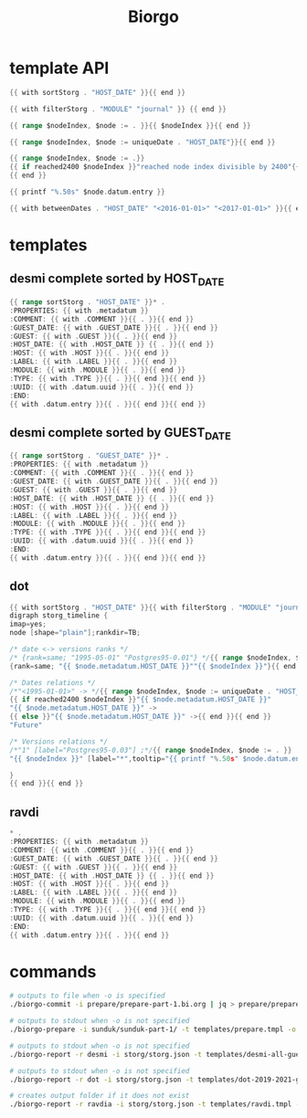 #+TITLE: Biorgo

* template API
  #+NAME: sort
  #+BEGIN_SRC go
  {{ with sortStorg . "HOST_DATE" }}{{ end }}
  #+END_SRC

  #+NAME: filter
  #+BEGIN_SRC go
  {{ with filterStorg . "MODULE" "journal" }} {{ end }}
  #+END_SRC

  #+NAME: index
  #+BEGIN_SRC go
  {{ range $nodeIndex, $node := . }}{{ $nodeIndex }}{{ end }}
  #+END_SRC

  #+NAME: uniqueDate
  #+BEGIN_SRC go
  {{ range $nodeIndex, $node := uniqueDate . "HOST_DATE"}}{{ end }}
  #+END_SRC

  #+NAME: reached2400
  #+BEGIN_SRC go
  {{ range $nodeIndex, $node := .}}
  {{ if reached2400 $nodeIndex }}"reached node index divisible by 2400"{{ end }}
  {{ end }}
  #+END_SRC

  #+NAME: shorten
  #+BEGIN_SRC go
  {{ printf "%.50s" $node.datum.entry }}
  #+END_SRC

  #+NAME: betweenDates
  #+BEGIN_SRC go
  {{ with betweenDates . "HOST_DATE" "<2016-01-01>" "<2017-01-01>" }}{{ end }}
  #+END_SRC
* templates
** desmi complete sorted by HOST_DATE
#+BEGIN_SRC go :tangle templates/desmi-all-host-asc.tmpl
{{ range sortStorg . "HOST_DATE" }}* .
:PROPERTIES: {{ with .metadatum }}
:COMMENT: {{ with .COMMENT }}{{ . }}{{ end }}
:GUEST_DATE: {{ with .GUEST_DATE }}{{ . }}{{ end }}
:GUEST: {{ with .GUEST }}{{ . }}{{ end }}
:HOST_DATE: {{ with .HOST_DATE }} {{ . }}{{ end }}
:HOST: {{ with .HOST }}{{ . }}{{ end }}
:LABEL: {{ with .LABEL }}{{ . }}{{ end }}
:MODULE: {{ with .MODULE }}{{ . }}{{ end }}
:TYPE: {{ with .TYPE }}{{ . }}{{ end }}{{ end }}
:UUID: {{ with .datum.uuid }}{{ . }}{{ end }}
:END:
{{ with .datum.entry }}{{ . }}{{ end }}{{ end }}
#+END_SRC
** desmi complete sorted by GUEST_DATE
#+BEGIN_SRC go :tangle templates/desmi-all-guest-asc.tmpl
{{ range sortStorg . "GUEST_DATE" }}* .
:PROPERTIES: {{ with .metadatum }}
:COMMENT: {{ with .COMMENT }}{{ . }}{{ end }}
:GUEST_DATE: {{ with .GUEST_DATE }}{{ . }}{{ end }}
:GUEST: {{ with .GUEST }}{{ . }}{{ end }}
:HOST_DATE: {{ with .HOST_DATE }} {{ . }}{{ end }}
:HOST: {{ with .HOST }}{{ . }}{{ end }}
:LABEL: {{ with .LABEL }}{{ . }}{{ end }}
:MODULE: {{ with .MODULE }}{{ . }}{{ end }}
:TYPE: {{ with .TYPE }}{{ . }}{{ end }}{{ end }}
:UUID: {{ with .datum.uuid }}{{ . }}{{ end }}
:END:
{{ with .datum.entry }}{{ . }}{{ end }}{{ end }}
#+END_SRC
** dot
#+BEGIN_SRC go :tangle templates/dot.tmpl
{{ with sortStorg . "HOST_DATE" }}{{ with filterStorg . "MODULE" "journal" }}
digraph storg_timeline {
imap=yes;
node [shape="plain"];rankdir=TB;

/* date <-> versions ranks */
/* {rank=same; "1995-05-01" "Postgres95-0.01"} */{{ range $nodeIndex, $node := . }}
{rank=same; "{{ $node.metadatum.HOST_DATE }}""{{ $nodeIndex }}"}{{ end }}

/* Dates relations */
/*"<1995-01-01>" -> */{{ range $nodeIndex, $node := uniqueDate . "HOST_DATE"}}
{{ if reached2400 $nodeIndex }}"{{ $node.metadatum.HOST_DATE }}"
"{{ $node.metadatum.HOST_DATE }}" ->
{{ else }}"{{ $node.metadatum.HOST_DATE }}" ->{{ end }}{{ end }}
"Future"

/* Versions relations */
/*"1" [label="Postgres95-0.03"] ;*/{{ range $nodeIndex, $node := . }}
"{{ $nodeIndex }}" [label="*",tooltip="{{ printf "%.50s" $node.datum.entry }}",href="ravdia/{{ $node.datum.uuid }}.org",target="_blank"];{{ end }}

}
{{ end }}{{ end }}
#+END_SRC
** ravdi
#+BEGIN_SRC go :tangle templates/ravdi.tmpl
,* .
:PROPERTIES: {{ with .metadatum }}
:COMMENT: {{ with .COMMENT }}{{ . }}{{ end }}
:GUEST_DATE: {{ with .GUEST_DATE }}{{ . }}{{ end }}
:GUEST: {{ with .GUEST }}{{ . }}{{ end }}
:HOST_DATE: {{ with .HOST_DATE }} {{ . }}{{ end }}
:HOST: {{ with .HOST }}{{ . }}{{ end }}
:LABEL: {{ with .LABEL }}{{ . }}{{ end }}
:MODULE: {{ with .MODULE }}{{ . }}{{ end }}
:TYPE: {{ with .TYPE }}{{ . }}{{ end }}{{ end }}
:UUID: {{ with .datum.uuid }}{{ . }}{{ end }}
:END:
{{ with .datum.entry }}{{ . }}{{ end }}
#+END_SRC

* commands
#+BEGIN_SRC sh
# outputs to file when -o is specified
./biorgo-commit -i prepare/prepare-part-1.bi.org | jq > prepare/prepare-part-1.json

# outputs to stdout when -o is not specified
./biorgo-prepare -i sunduk/sunduk-part-1/ -t templates/prepare.tmpl -o prepare/prepare-part-1.org

# outputs to stdout when -o is not specified
./biorgo-report -r desmi -i storg/storg.json -t templates/desmi-all-guest-asc.tmpl -o reports/desmi-all-guest-asc.org

# outputs to stdout when -o is not specified
./biorgo-report -r dot -i storg/storg.json -t templates/dot-2019-2021-guest.tmpl -o reports/dot-2019-2021-guest.dot

# creates output folder if it does not exist
./biorgo-report -r ravdia -i storg/storg.json -t templates/ravdi.tmpl -o reports/ravdia/
#+END_SRC
